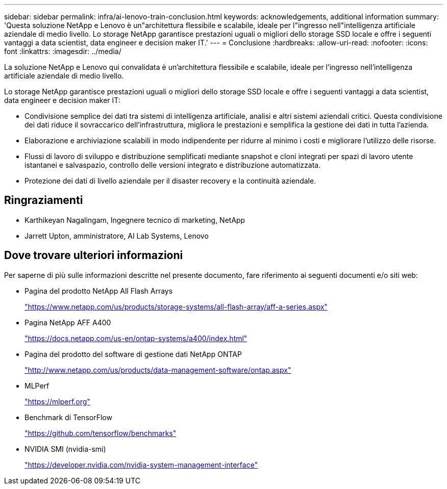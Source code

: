 ---
sidebar: sidebar 
permalink: infra/ai-lenovo-train-conclusion.html 
keywords: acknowledgements, additional information 
summary: 'Questa soluzione NetApp e Lenovo è un"architettura flessibile e scalabile, ideale per l"ingresso nell"intelligenza artificiale aziendale di medio livello.  Lo storage NetApp garantisce prestazioni uguali o migliori dello storage SSD locale e offre i seguenti vantaggi a data scientist, data engineer e decision maker IT.' 
---
= Conclusione
:hardbreaks:
:allow-uri-read: 
:nofooter: 
:icons: font
:linkattrs: 
:imagesdir: ../media/


[role="lead"]
La soluzione NetApp e Lenovo qui convalidata è un'architettura flessibile e scalabile, ideale per l'ingresso nell'intelligenza artificiale aziendale di medio livello.

Lo storage NetApp garantisce prestazioni uguali o migliori dello storage SSD locale e offre i seguenti vantaggi a data scientist, data engineer e decision maker IT:

* Condivisione semplice dei dati tra sistemi di intelligenza artificiale, analisi e altri sistemi aziendali critici.  Questa condivisione dei dati riduce il sovraccarico dell'infrastruttura, migliora le prestazioni e semplifica la gestione dei dati in tutta l'azienda.
* Elaborazione e archiviazione scalabili in modo indipendente per ridurre al minimo i costi e migliorare l'utilizzo delle risorse.
* Flussi di lavoro di sviluppo e distribuzione semplificati mediante snapshot e cloni integrati per spazi di lavoro utente istantanei e salvaspazio, controllo delle versioni integrato e distribuzione automatizzata.
* Protezione dei dati di livello aziendale per il disaster recovery e la continuità aziendale.




== Ringraziamenti

* Karthikeyan Nagalingam, Ingegnere tecnico di marketing, NetApp
* Jarrett Upton, amministratore, AI Lab Systems, Lenovo




== Dove trovare ulteriori informazioni

Per saperne di più sulle informazioni descritte nel presente documento, fare riferimento ai seguenti documenti e/o siti web:

* Pagina del prodotto NetApp All Flash Arrays
+
https://www.netapp.com/us/products/storage-systems/all-flash-array/aff-a-series.aspx["https://www.netapp.com/us/products/storage-systems/all-flash-array/aff-a-series.aspx"^]

* Pagina NetApp AFF A400
+
https://docs.netapp.com/us-en/ontap-systems/a400/index.html["https://docs.netapp.com/us-en/ontap-systems/a400/index.html"]

* Pagina del prodotto del software di gestione dati NetApp ONTAP
+
http://www.netapp.com/us/products/data-management-software/ontap.aspx["http://www.netapp.com/us/products/data-management-software/ontap.aspx"^]

* MLPerf
+
https://mlperf.org/["https://mlperf.org"^]

* Benchmark di TensorFlow
+
https://github.com/tensorflow/benchmarks["https://github.com/tensorflow/benchmarks"^]

* NVIDIA SMI (nvidia-smi)
+
https://developer.nvidia.com/nvidia-system-management-interface["https://developer.nvidia.com/nvidia-system-management-interface"]


